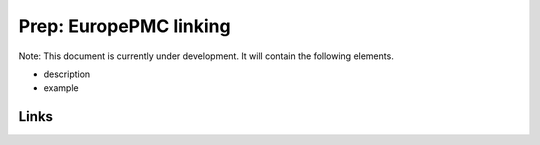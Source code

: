 
Prep: EuropePMC linking
=======================

Note: This document is currently under development. It will contain the following elements.


* description
* example

Links
-----
